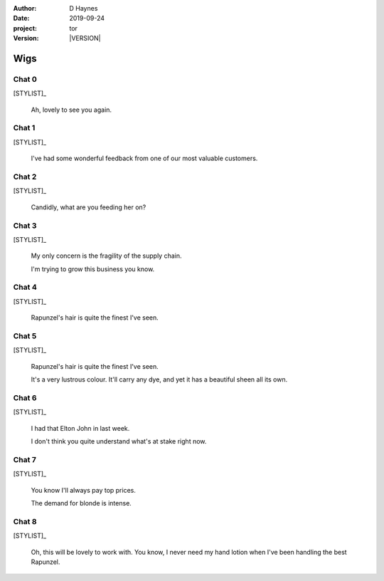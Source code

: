 
..  This is a Turberfield dialogue file (reStructuredText).
    Scene ~~
    Shot --

.. |VERSION| property:: tor.story.version

:author: D Haynes
:date: 2019-09-24
:project: tor
:version: |VERSION|

.. entity:: NARRATOR
   :types: tor.story.Narrator

.. entity:: STYLIST
   :types: tor.story.Stylist

Wigs
~~~~

Chat 0
------

.. condition:: STYLIST.state 0

[STYLIST]_

    Ah, lovely to see you again.

Chat 1
------

.. condition:: STYLIST.state 1

[STYLIST]_

    I've had some wonderful feedback from one of our most valuable customers.

Chat 2
------

.. condition:: STYLIST.state 2

[STYLIST]_

    Candidly, what are you feeding her on?

Chat 3
------

.. condition:: STYLIST.state 3

[STYLIST]_

    My only concern is the fragility of the supply chain.

    I'm trying to grow this business you know.

Chat 4
------

.. condition:: STYLIST.state 4

[STYLIST]_

    Rapunzel's hair is quite the finest I've seen.

Chat 5
------

.. condition:: STYLIST.state 5

[STYLIST]_

    Rapunzel's hair is quite the finest I've seen.

    It's a very lustrous colour. It'll carry any dye, and yet it has
    a beautiful sheen all its own.

Chat 6
------

.. condition:: STYLIST.state 6

[STYLIST]_

    I had that Elton John in last week.

    I don't think you quite understand what's at stake right now. 

Chat 7
------

.. condition:: STYLIST.state 7

[STYLIST]_

    You know I'll always pay top prices.

    The demand for blonde is intense.

Chat 8
------

.. condition:: STYLIST.state 8

[STYLIST]_

    Oh, this will be lovely to work with. You know, I never need
    my hand lotion when I've been handling the best Rapunzel.
